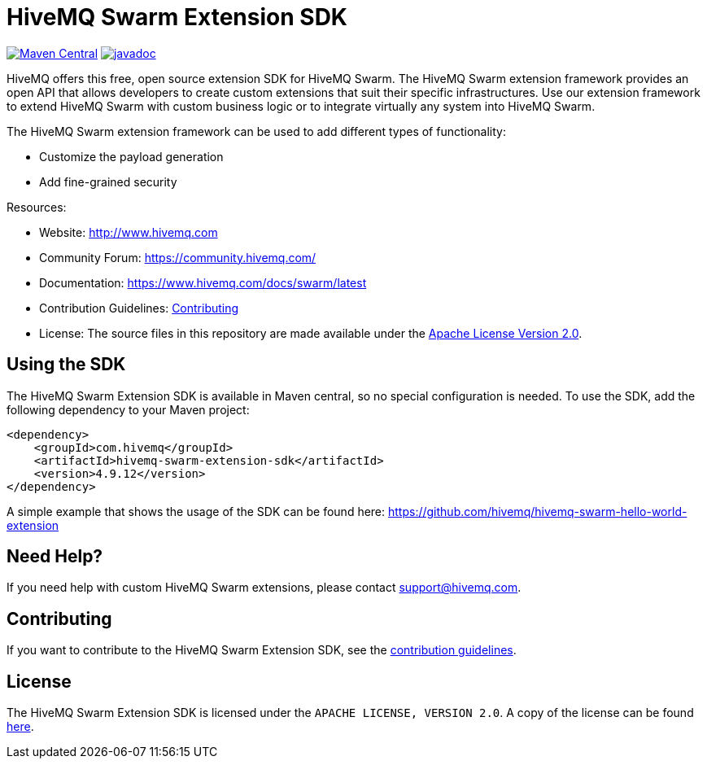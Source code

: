 :hivemq-github: https://github.com/hivemq
:hivemq-website: http://www.hivemq.com
:hivemq-swarm-docu: https://www.hivemq.com/docs/swarm/latest
:hivemq-swarm-hello-world: https://github.com/hivemq/hivemq-swarm-hello-world-extension
:hivemq-community-forum: https://community.hivemq.com/

= HiveMQ Swarm Extension SDK

image:https://maven-badges.herokuapp.com/maven-central/com.hivemq/hivemq-swarm-extension-sdk/badge.svg?style=for-the-badge["Maven Central",link="https://maven-badges.herokuapp.com/maven-central/com.hivemq/hivemq-swarm-extension-sdk"]
image:https://javadoc.io/badge2/com.hivemq/hivemq-swarm-extension-sdk/javadoc.svg?style=for-the-badge["javadoc",link=https://javadoc.io/doc/com.hivemq/hivemq-swarm-extension-sdk]

HiveMQ offers this free, open source extension SDK for HiveMQ Swarm.
The HiveMQ Swarm extension framework provides an open API that allows developers to create custom extensions that suit their specific infrastructures.
Use our extension framework to extend HiveMQ Swarm with custom business logic or to integrate virtually any system into HiveMQ Swarm.

The HiveMQ Swarm extension framework can be used to add different types of functionality:

* Customize the payload generation
* Add fine-grained security

Resources:

* Website: {hivemq-website}
* Community Forum: {hivemq-community-forum}
* Documentation: {hivemq-swarm-docu}
* Contribution Guidelines: link:CONTRIBUTING.md[Contributing]
* License: The source files in this repository are made available under the link:LICENSE[Apache License Version 2.0].

== Using the SDK

The HiveMQ Swarm Extension SDK is available in Maven central, so no special configuration is needed.
To use the SDK, add the following dependency to your Maven project:

[source,xml]
----
<dependency>
    <groupId>com.hivemq</groupId>
    <artifactId>hivemq-swarm-extension-sdk</artifactId>
    <version>4.9.12</version>
</dependency>
----

A simple example that shows the usage of the SDK can be found here:  {hivemq-swarm-hello-world}

== Need Help?

If you need help with custom HiveMQ Swarm extensions, please contact support@hivemq.com.

== Contributing

If you want to contribute to the HiveMQ Swarm Extension SDK, see the link:CONTRIBUTING.md[contribution guidelines].

== License

The HiveMQ Swarm Extension SDK is licensed under the `APACHE LICENSE, VERSION 2.0`.
A copy of the license can be found link:LICENSE[here].
